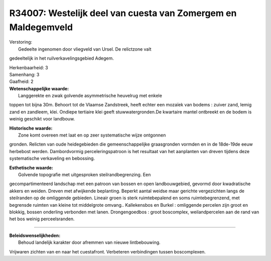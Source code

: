 R34007: Westelijk deel van cuesta van Zomergem en Maldegemveld
==============================================================

| Verstoring:
|  Gedeelte ingenomen door vliegveld van Ursel. De relictzone valt
gedeeltelijk in het ruilverkavelingsgebied Adegem.

| Herkenbaarheid: 3

| Samenhang: 3

| Gaafheid: 2

| **Wetenschappelijke waarde:**
|  Langgerekte en zwak golvende asymmetrische heuvelrug met enkele
toppen tot bijna 30m. Behoort tot de Vlaamse Zandstreek, heeft echter
een mozaïek van bodems : zuiver zand, lemig zand en zandleem, klei.
Ondiepe tertiaire klei geeft stuwwatergronden.De kwartaire mantel
ontbreekt en de bodem is weinig geschikt voor landbouw.

| **Historische waarde:**
|  Zone komt overeen met laat en op zeer systematische wijze ontgonnen
gronden. Relicten van oude heidegebieden die gemeenschappelijke
graasgronden vormden en in de 18de-19de eeuw herbebost werden.
Dambordvormig perceleringspatroon is het resultaat van het aanplanten
van dreven tijdens deze systematische verkaveling en bebossing.

| **Esthetische waarde:**
|  Golvende topografie met uitgesproken steilrandbegrenzing. Een
gecompartimenteerd landschap met een patroon van bossen en open
landbouwgebied, gevormd door kwadratische akkers en weiden. Dreven met
afwijkende beplanting. Beperkt aantal weidse maar gerichte vergezichten
langs de steilranden op de omliggende gebieden. Lineair groen is sterk
ruimtebepalend en soms ruimtebegrenzend, met begrensde ruimten van
kleine tot middelgrote omvang.. Kallekensbos en Burkel : omliggende
percelen zijn groot en blokkig, bossen onderling verbonden met lanen.
Drongengoedbos : groot boscomplex, weilandpercelen aan de rand van het
bos weinig perceelsranden.

--------------

| **Beleidswenselijkheden:**
|  Behoud landelijk karakter door afremmen van nieuwe lintbebouwing.
Vrijwaren zichten van en naar het cuestafront. Verbeteren verbindingen
tussen boscomplexen.
